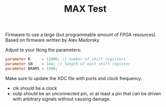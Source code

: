 #+TITLE: MAX Test

Firmware to use a large (but programmable amount of FPGA resources).
Based on firmware written by Alex Madorsky


Adjust to your liking the parameters:

#+begin_src verilog
parameter R     = 11000; // number of shift registers
parameter SN    = 144; // length of each shift register
parameter BRAMS = 1500;
#+end_src

Make sure to update the XDC file with ports and clock frequency.
- clk should be a clock
- outp should be an unconnected pin, or at least a pin that can be driven with arbitrary signals without causing damage.
